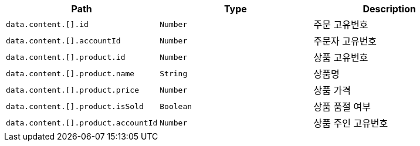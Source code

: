 |===
|Path|Type|Description

|`+data.content.[].id+`
|`+Number+`
|주문 고유번호

|`+data.content.[].accountId+`
|`+Number+`
|주문자 고유번호

|`+data.content.[].product.id+`
|`+Number+`
|상품 고유번호

|`+data.content.[].product.name+`
|`+String+`
|상품명

|`+data.content.[].product.price+`
|`+Number+`
|상품 가격

|`+data.content.[].product.isSold+`
|`+Boolean+`
|상품 품절 여부

|`+data.content.[].product.accountId+`
|`+Number+`
|상품 주인 고유번호

|===